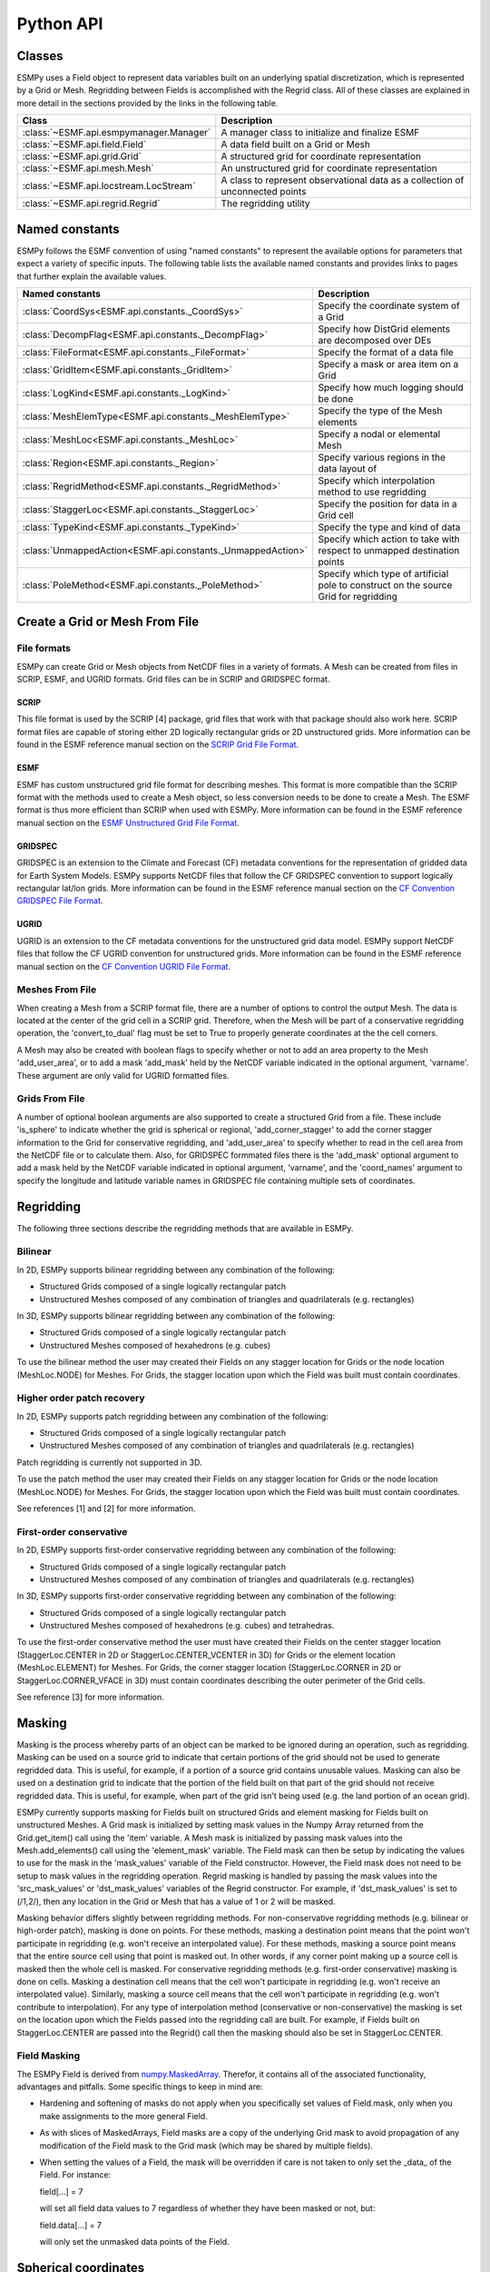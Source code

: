 ==========
Python API
==========

-------
Classes
-------

ESMPy uses a Field object to represent data variables built on an
underlying spatial discretization, which is represented by a Grid or Mesh.
Regridding between Fields is accomplished with the Regrid class.  All of these
classes are explained in more detail in the sections provided by the links in
the following table.

=======================================  =============================================================================
Class                                    Description
=======================================  =============================================================================
:class:`~ESMF.api.esmpymanager.Manager`  A manager class to initialize and finalize ESMF
:class:`~ESMF.api.field.Field`           A data field built on a Grid or Mesh
:class:`~ESMF.api.grid.Grid`             A structured grid for coordinate representation
:class:`~ESMF.api.mesh.Mesh`             An unstructured grid for coordinate representation
:class:`~ESMF.api.locstream.LocStream`   A class to represent observational data as a collection of unconnected points
:class:`~ESMF.api.regrid.Regrid`         The regridding utility
=======================================  =============================================================================


---------------
Named constants
---------------

ESMPy follows the ESMF convention of using "named constants" to represent the
available options for parameters that expect a variety of specific inputs.  The
following table lists the available named constants and provides links to pages
that further explain the available values.

=========================================================== ==============================
Named constants                                             Description
=========================================================== ==============================
:class:`CoordSys<ESMF.api.constants._CoordSys>`             Specify the coordinate system of a Grid
:class:`DecompFlag<ESMF.api.constants._DecompFlag>`         Specify how DistGrid elements are decomposed over DEs
:class:`FileFormat<ESMF.api.constants._FileFormat>`         Specify the format of a data file
:class:`GridItem<ESMF.api.constants._GridItem>`             Specify a mask or area item on a Grid
:class:`LogKind<ESMF.api.constants._LogKind>`               Specify how much logging should be done
:class:`MeshElemType<ESMF.api.constants._MeshElemType>`     Specify the type of the Mesh elements
:class:`MeshLoc<ESMF.api.constants._MeshLoc>`               Specify a nodal or elemental Mesh
:class:`Region<ESMF.api.constants._Region>`                 Specify various regions in the data layout of
:class:`RegridMethod<ESMF.api.constants._RegridMethod>`     Specify which interpolation method to use regridding
:class:`StaggerLoc<ESMF.api.constants._StaggerLoc>`         Specify the position for data in a Grid cell
:class:`TypeKind<ESMF.api.constants._TypeKind>`             Specify the type and kind of data
:class:`UnmappedAction<ESMF.api.constants._UnmappedAction>` Specify which action to take with respect to unmapped destination points
:class:`PoleMethod<ESMF.api.constants._PoleMethod>`         Specify  which type of artificial pole to construct on the source Grid for regridding
=========================================================== ==============================



-------------------------------
Create a Grid or Mesh From File
-------------------------------

~~~~~~~~~~~~
File formats
~~~~~~~~~~~~

ESMPy can create Grid or Mesh objects from NetCDF files in a variety
of formats.  A Mesh can be created from files in SCRIP, ESMF, and UGRID
formats.  Grid files can be in SCRIP and GRIDSPEC format.

+++++
SCRIP
+++++

This file format is used by the SCRIP [4] package, grid files that
work with that package should also work here.  SCRIP format files are
capable of storing either 2D logically rectangular grids or 2D
unstructured grids.  More information can be found in the ESMF reference
manual section on the `SCRIP Grid File Format <http://www.earthsystemmodeling.org/esmf_releases/public/last/ESMF_refdoc/node3.html#SECTION03024000000000000000>`_.

++++
ESMF
++++

ESMF has custom unstructured grid file format for describing meshes.
This format is more compatible than the SCRIP format with the methods
used to create a Mesh object, so less conversion needs to be done to
create a Mesh. The ESMF format is thus more efficient than SCRIP when
used with ESMPy.  More information can be found in the ESMF reference
manual section on the `ESMF Unstructured Grid File Format <http://www.earthsystemmodeling.org/esmf_releases/public/last/ESMF_refdoc/node3.html#SECTION03025000000000000000>`_.

++++++++
GRIDSPEC
++++++++

GRIDSPEC is an extension to the Climate and Forecast (CF) metadata
conventions for the representation of gridded data for Earth System
Models.  ESMPy supports NetCDF files that follow the CF GRIDSPEC
convention to support logically rectangular lat/lon grids.  More
information can be found in the ESMF reference manual section on the
`CF Convention GRIDSPEC File Format <http://www.earthsystemmodeling.org/esmf_releases/public/last/ESMF_refdoc/node3.html#SECTION03026000000000000000>`_.

+++++
UGRID
+++++

UGRID is an extension to the CF metadata
conventions for the unstructured grid data model.  ESMPy support
NetCDF files that follow the CF UGRID convention for unstructured grids.
More information can be found in the ESMF reference manual section on
the `CF Convention UGRID File Format <http://www.earthsystemmodeling.org/esmf_releases/public/last/ESMF_refdoc/node3.html#SECTION03027000000000000000>`_.

~~~~~~~~~~~~~~~~
Meshes From File
~~~~~~~~~~~~~~~~

When creating a Mesh from a SCRIP format file, there are a number of
options to control the output Mesh. The data is located at the center
of the grid cell in a SCRIP grid. Therefore, when the Mesh will be
part of a conservative regridding operation, the 'convert_to_dual'
flag must be set to True to properly generate coordinates at the the
cell corners.

A Mesh may also be created with boolean flags to specify whether or not to
add an area property to the Mesh 'add_user_area', or to add a mask
'add_mask' held by the NetCDF variable indicated in the optional argument,
'varname'.  These argument are only valid for UGRID formatted files.

~~~~~~~~~~~~~~~
Grids From File
~~~~~~~~~~~~~~~

A number of optional boolean arguments are also supported to create a
structured Grid from a file.  These include 'is_sphere' to indicate whether
the grid is spherical or regional, 'add_corner_stagger' to add the corner
stagger information to the Grid for conservative regridding, and
'add_user_area' to specify whether to read in the cell area from the
NetCDF file or to calculate them.  Also, for GRIDSPEC formmated files
there is the 'add_mask' optional argument
to add a mask held by the NetCDF variable indicated in optional
argument, 'varname', and the 'coord_names' argument to specify the longitude
and latitude variable names in GRIDSPEC file containing multiple sets of
coordinates.


----------
Regridding
----------

The following three sections describe the regridding methods that are
available in ESMPy.

~~~~~~~~
Bilinear
~~~~~~~~

In 2D, ESMPy supports bilinear regridding between any combination of the
following:

- Structured Grids composed of a single logically rectangular patch
- Unstructured Meshes composed of any combination of triangles and
  quadrilaterals (e.g. rectangles)

In 3D, ESMPy supports bilinear regridding between any combination of the
following:

- Structured Grids composed of a single logically rectangular patch
- Unstructured Meshes composed of hexahedrons (e.g. cubes)

To use the bilinear method the user may created their Fields on any stagger
location for Grids or the node location (MeshLoc.NODE) for Meshes. For
Grids, the stagger location upon which the Field was built must contain
coordinates.

~~~~~~~~~~~~~~~~~~~~~~~~~~~
Higher order patch recovery
~~~~~~~~~~~~~~~~~~~~~~~~~~~

In 2D, ESMPy supports patch regridding between any combination of the following:

- Structured Grids composed of a single logically rectangular patch
- Unstructured Meshes composed of any combination of triangles and
  quadrilaterals (e.g. rectangles)

Patch regridding is currently not supported in 3D.

To use the patch method the user may created their Fields on any stagger
location for Grids or the node location (MeshLoc.NODE) for Meshes. For
Grids, the stagger location upon which the Field was built must contain
coordinates.

See references [1] and [2] for more information.

~~~~~~~~~~~~~~~~~~~~~~~~
First-order conservative
~~~~~~~~~~~~~~~~~~~~~~~~

In 2D, ESMPy supports first-order conservative regridding between any
combination of the following:

- Structured Grids composed of a single logically rectangular patch
- Unstructured Meshes composed of any combination of triangles and
  quadrilaterals (e.g. rectangles)

In 3D, ESMPy supports first-order conservative regridding between any
combination of the following:

- Structured Grids composed of a single logically rectangular patch
- Unstructured Meshes composed of hexahedrons (e.g. cubes) and tetrahedras.

To use the first-order conservative method the user must have created their
Fields on the center stagger location (StaggerLoc.CENTER in 2D or
StaggerLoc.CENTER_VCENTER in 3D) for Grids or the element location
(MeshLoc.ELEMENT) for Meshes. For Grids, the corner stagger location
(StaggerLoc.CORNER in 2D or StaggerLoc.CORNER_VFACE in 3D) must
contain coordinates describing the outer perimeter of the Grid cells.

See reference [3] for more information.

-------
Masking
-------

Masking is the process whereby parts of an object can be marked to be
ignored during an operation, such as regridding.  Masking can be
used on a source grid to indicate that certain portions of the grid
should not be used to generate regridded data.  This is useful, for
example, if a portion of a source grid contains unusable values.
Masking can also be used on a destination grid to indicate that the
portion of the field built on that part of the grid should not
receive regridded data.  This is useful, for example, when part of
the grid isn't being used (e.g. the land portion of an ocean grid).

ESMPy currently supports masking for Fields built on structured
Grids and element masking for Fields built on unstructured Meshes.
A Grid mask is initialized by setting mask values in the
Numpy Array returned from the Grid.get_item() call using the 'item'
variable.  A Mesh mask is initialized by passing mask values into
the Mesh.add_elements() call using the 'element_mask' variable.  The
Field mask can then be setup by indicating the values to use for
the mask in the 'mask_values' variable of the Field constructor.  However,
the Field mask does not need to be setup to mask values in the
regridding operation.  Regrid masking is handled by passing the
mask values into the 'src_mask_values' or 'dst_mask_values'
variables of the Regrid constructor.  For example, if
'dst_mask_values' is set to (/1,2/), then any location
in the Grid or Mesh that has a value of 1 or 2 will be masked.

Masking behavior differs slightly between regridding methods. For
non-conservative regridding methods (e.g. bilinear or high-order
patch), masking is done on points. For these methods, masking a
destination point means that the point won't participate in
regridding (e.g. won't receive an interpolated value). For these methods,
masking a source point means that the entire source cell using
that point is masked out. In other words, if any corner point
making up a source cell is masked then the whole cell is masked. For
conservative regridding methods (e.g. first-order conservative)
masking is done on cells. Masking a destination cell means that
the cell won't participate in regridding (e.g. won't receive an
interpolated value). Similarly, masking a source cell means that the
cell won't participate in regridding (e.g. won't contribute to
interpolation).  For any type of interpolation method (conservative or
non-conservative) the masking is set on the location upon
which the Fields passed into the regridding call are built.
For example, if Fields built on StaggerLoc.CENTER are
passed into the Regrid() call then the masking
should also be set in StaggerLoc.CENTER.

~~~~~~~~~~~~~
Field Masking
~~~~~~~~~~~~~

The ESMPy Field is derived from
`numpy.MaskedArray <http://docs.scipy.org/doc/numpy/reference/maskedarray.generic.html>`_.
Therefor, it contains all of the associated functionality, advantages and pitfalls.
Some specific things to keep in mind are:

- Hardening and softening of masks do not apply when you specifically
  set values of Field.mask, only when you make assignments to the more
  general Field.

- As with slices of MaskedArrays, Field masks
  are a copy of the underlying Grid mask to avoid propagation of any
  modification of the Field mask to the Grid mask (which may be shared
  by multiple fields).

- When setting the values of a Field, the mask will be overridden if care is not taken
  to only set the _data_ of the Field.  For instance:

  field[...] = 7

  will set all field data values to 7 regardless of whether they have been masked
  or not, but:

  field.data[...] = 7

  will only set the unmasked data points of the Field.


---------------------
Spherical coordinates
---------------------

In the case that the Grid is on a sphere (coord_sys=CoordSys.SPH_DEG or
CoordSys.SPH_RAD) then the coordinates given in the Grid are interpreted
as latitude and longitude values. The coordinates can either be in degrees or
radians as indicated by the 'coord_sys' flag set during Grid creation. As is
true with many global models, this application currently assumes the latitude
and longitude refer to positions on a perfect sphere, as opposed to a more
complex and accurate representation of the earth's true shape such as would be
used in a GIS system.

---------------
Unmapped points
---------------

If a destination point cannot be mapped to a location in the source grid, the
user has two options. The user may ignore those destination points that cannot
be mapped by setting the 'unmapped_action' argument to UnmappedAction.IGNORE.
The user also has the option to return
an error if unmapped destination points exist. This is the default behavior,
so the user can either not set the 'unmapped_action' argument or the user can set
it to UnmappedAction.ERROR. At this point ESMPy does not support
extrapolation to destination points outside the unmasked source Field.

--------------------------
Numpy Slicing and Indexing
--------------------------

Numpy arrays are used to represent Grid and Mesh coordinates and Field data
and masks, among other things.  Standard numpy conventions for array indexing
and slicing can be expected.  There are some exceptions when it comes to fancy
indexing, index arrays, and multi-dimensional slicing.  Significant effort has
been put into raising exceptions where inappropriate indexing or slicing
operations are attempted.

It is very important to remember that all indexing
and slicing operations apply ONLY to the ESMPy level objects, and these operations
do not propagate down to the lower-level Fortran- and C-based representations
of the ESMF objects.  One example of where this could come up is when passing
a Field slice into regridding.  The entire original Field will still be run
through the ESMF regridding engine, and only the appropriate portion of
the Field slice will be updated with the regridded values.